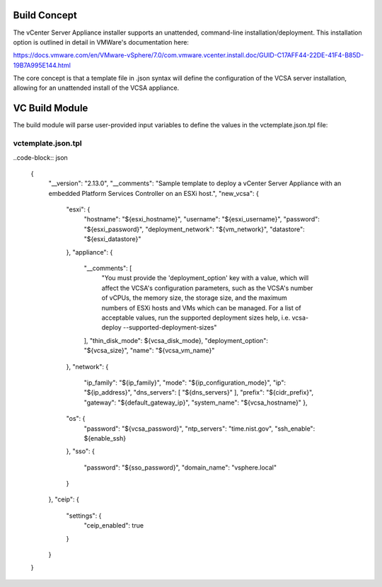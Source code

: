 .. _Modules:

Build Concept
=============
The vCenter Server Appliance installer supports an unattended, command-line installation/deployment. This installation option is outlined in detail in VMWare's documentation here:

https://docs.vmware.com/en/VMware-vSphere/7.0/com.vmware.vcenter.install.doc/GUID-C17AFF44-22DE-41F4-B85D-19B7A995E144.html

The core concept is that a template file in .json syntax will define the configuration of the VCSA server installation, allowing for an unattended install of the VCSA appliance.

VC Build Module
===============

The build module will parse user-provided input variables to define the values in the vctemplate.json.tpl file:

vctemplate.json.tpl
###################

..code-block:: json

    {
        "__version": "2.13.0",
        "__comments": "Sample template to deploy a vCenter Server Appliance with an embedded Platform Services Controller on an ESXi host.",
        "new_vcsa": {
            "esxi": {
                "hostname": "${esxi_hostname}",
                "username": "${esxi_username}",
                "password": "${esxi_password}",
                "deployment_network": "${vm_network}",
                "datastore": "${esxi_datastore}"
            },
            "appliance": {
                "__comments": [
                    "You must provide the 'deployment_option' key with a value, which will affect the VCSA's configuration parameters, such as the VCSA's number of vCPUs, the memory size, the storage size, and the maximum numbers of ESXi hosts and VMs which can be managed. For a list of acceptable values, run the supported deployment sizes help, i.e. vcsa-deploy --supported-deployment-sizes"
                ],
                "thin_disk_mode": ${vcsa_disk_mode},
                "deployment_option": "${vcsa_size}",
                "name": "${vcsa_vm_name}"
            },
            "network": {
                "ip_family": "${ip_family}",
                "mode": "${ip_configuration_mode}",
                "ip": "${ip_address}",
                "dns_servers": [
                "${dns_servers}"
                ],
                "prefix": "${cidr_prefix}",
                "gateway": "${default_gateway_ip}",
                "system_name": "${vcsa_hostname}"
                },
            "os": {
                "password": "${vcsa_password}",
                "ntp_servers": "time.nist.gov",
                "ssh_enable": ${enable_ssh}
            },
            "sso": {
                "password": "${sso_password}",
                "domain_name": "vsphere.local"
            }
        },
        "ceip": {
            "settings": {
                "ceip_enabled": true
            }
        }
    }